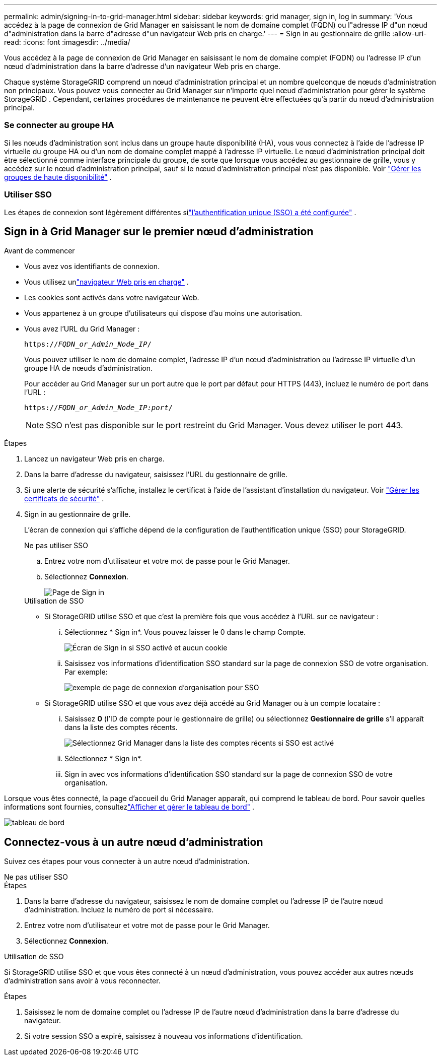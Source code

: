 ---
permalink: admin/signing-in-to-grid-manager.html 
sidebar: sidebar 
keywords: grid manager, sign in, log in 
summary: 'Vous accédez à la page de connexion de Grid Manager en saisissant le nom de domaine complet (FQDN) ou l"adresse IP d"un nœud d"administration dans la barre d"adresse d"un navigateur Web pris en charge.' 
---
= Sign in au gestionnaire de grille
:allow-uri-read: 
:icons: font
:imagesdir: ../media/


[role="lead"]
Vous accédez à la page de connexion de Grid Manager en saisissant le nom de domaine complet (FQDN) ou l'adresse IP d'un nœud d'administration dans la barre d'adresse d'un navigateur Web pris en charge.

Chaque système StorageGRID comprend un nœud d’administration principal et un nombre quelconque de nœuds d’administration non principaux.  Vous pouvez vous connecter au Grid Manager sur n’importe quel nœud d’administration pour gérer le système StorageGRID .  Cependant, certaines procédures de maintenance ne peuvent être effectuées qu'à partir du nœud d'administration principal.



=== Se connecter au groupe HA

Si les nœuds d'administration sont inclus dans un groupe haute disponibilité (HA), vous vous connectez à l'aide de l'adresse IP virtuelle du groupe HA ou d'un nom de domaine complet mappé à l'adresse IP virtuelle.  Le nœud d'administration principal doit être sélectionné comme interface principale du groupe, de sorte que lorsque vous accédez au gestionnaire de grille, vous y accédez sur le nœud d'administration principal, sauf si le nœud d'administration principal n'est pas disponible. Voir link:managing-high-availability-groups.html["Gérer les groupes de haute disponibilité"] .



=== Utiliser SSO

Les étapes de connexion sont légèrement différentes silink:configuring-sso.html["l'authentification unique (SSO) a été configurée"] .



== Sign in à Grid Manager sur le premier nœud d'administration

.Avant de commencer
* Vous avez vos identifiants de connexion.
* Vous utilisez unlink:../admin/web-browser-requirements.html["navigateur Web pris en charge"] .
* Les cookies sont activés dans votre navigateur Web.
* Vous appartenez à un groupe d'utilisateurs qui dispose d'au moins une autorisation.
* Vous avez l'URL du Grid Manager :
+
`https://_FQDN_or_Admin_Node_IP_/`

+
Vous pouvez utiliser le nom de domaine complet, l’adresse IP d’un nœud d’administration ou l’adresse IP virtuelle d’un groupe HA de nœuds d’administration.

+
Pour accéder au Grid Manager sur un port autre que le port par défaut pour HTTPS (443), incluez le numéro de port dans l'URL :

+
`https://_FQDN_or_Admin_Node_IP:port_/`

+

NOTE: SSO n'est pas disponible sur le port restreint du Grid Manager.  Vous devez utiliser le port 443.



.Étapes
. Lancez un navigateur Web pris en charge.
. Dans la barre d’adresse du navigateur, saisissez l’URL du gestionnaire de grille.
. Si une alerte de sécurité s'affiche, installez le certificat à l'aide de l'assistant d'installation du navigateur. Voir link:using-storagegrid-security-certificates.html["Gérer les certificats de sécurité"] .
. Sign in au gestionnaire de grille.
+
L'écran de connexion qui s'affiche dépend de la configuration de l'authentification unique (SSO) pour StorageGRID.

+
[role="tabbed-block"]
====
.Ne pas utiliser SSO
--
.. Entrez votre nom d'utilisateur et votre mot de passe pour le Grid Manager.
.. Sélectionnez *Connexion*.
+
image::../media/sign_in_grid_manager_no_sso.png[Page de Sign in]



--
.Utilisation de SSO
--
** Si StorageGRID utilise SSO et que c'est la première fois que vous accédez à l'URL sur ce navigateur :
+
... Sélectionnez * Sign in*.  Vous pouvez laisser le 0 dans le champ Compte.
+
image::../media/sso_sign_in_first_time.png[Écran de Sign in si SSO activé et aucun cookie]

... Saisissez vos informations d’identification SSO standard sur la page de connexion SSO de votre organisation. Par exemple:
+
image::../media/sso_organization_page.gif[exemple de page de connexion d'organisation pour SSO]



** Si StorageGRID utilise SSO et que vous avez déjà accédé au Grid Manager ou à un compte locataire :
+
... Saisissez *0* (l'ID de compte pour le gestionnaire de grille) ou sélectionnez *Gestionnaire de grille* s'il apparaît dans la liste des comptes récents.
+
image::../media/sign_in_grid_manager_sso.png[Sélectionnez Grid Manager dans la liste des comptes récents si SSO est activé]

... Sélectionnez * Sign in*.
... Sign in avec vos informations d'identification SSO standard sur la page de connexion SSO de votre organisation.




--
====


Lorsque vous êtes connecté, la page d’accueil du Grid Manager apparaît, qui comprend le tableau de bord.  Pour savoir quelles informations sont fournies, consultezlink:../monitor/viewing-dashboard.html["Afficher et gérer le tableau de bord"] .

image::../media/grid_manager_dashboard.png[tableau de bord]



== Connectez-vous à un autre nœud d'administration

Suivez ces étapes pour vous connecter à un autre nœud d’administration.

[role="tabbed-block"]
====
.Ne pas utiliser SSO
--
.Étapes
. Dans la barre d’adresse du navigateur, saisissez le nom de domaine complet ou l’adresse IP de l’autre nœud d’administration.  Incluez le numéro de port si nécessaire.
. Entrez votre nom d'utilisateur et votre mot de passe pour le Grid Manager.
. Sélectionnez *Connexion*.


--
.Utilisation de SSO
--
Si StorageGRID utilise SSO et que vous êtes connecté à un nœud d'administration, vous pouvez accéder aux autres nœuds d'administration sans avoir à vous reconnecter.

.Étapes
. Saisissez le nom de domaine complet ou l’adresse IP de l’autre nœud d’administration dans la barre d’adresse du navigateur.
. Si votre session SSO a expiré, saisissez à nouveau vos informations d’identification.


--
====